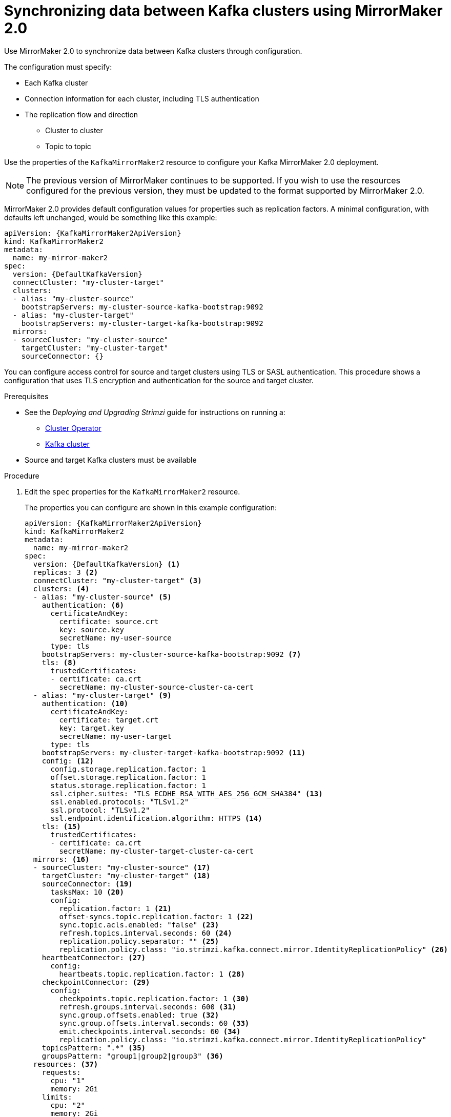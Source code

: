 // Module included in the following assemblies:
//
// assembly-config-mirrormaker2.adoc

[id='proc-mirrormaker-replication-{context}']
= Synchronizing data between Kafka clusters using MirrorMaker 2.0

Use MirrorMaker 2.0 to synchronize data between Kafka clusters through configuration.

The configuration must specify:

* Each Kafka cluster
* Connection information for each cluster, including TLS authentication
* The replication flow and direction
** Cluster to cluster
** Topic to topic

Use the properties of the `KafkaMirrorMaker2` resource to configure your Kafka MirrorMaker 2.0 deployment.

NOTE: The previous version of MirrorMaker continues to be supported.
If you wish to use the resources configured for the previous version,
they must be updated to the format supported by MirrorMaker 2.0.

MirrorMaker 2.0 provides default configuration values for properties such as replication factors.
A minimal configuration, with defaults left unchanged, would be something like this example:

[source,yaml,subs="+quotes,attributes"]
----
apiVersion: {KafkaMirrorMaker2ApiVersion}
kind: KafkaMirrorMaker2
metadata:
  name: my-mirror-maker2
spec:
  version: {DefaultKafkaVersion}
  connectCluster: "my-cluster-target"
  clusters:
  - alias: "my-cluster-source"
    bootstrapServers: my-cluster-source-kafka-bootstrap:9092
  - alias: "my-cluster-target"
    bootstrapServers: my-cluster-target-kafka-bootstrap:9092
  mirrors:
  - sourceCluster: "my-cluster-source"
    targetCluster: "my-cluster-target"
    sourceConnector: {}
----

You can configure access control for source and target clusters using TLS or SASL authentication.
This procedure shows a configuration that uses TLS encryption and authentication for the source and target cluster.

.Prerequisites

* See the _Deploying and Upgrading Strimzi_ guide for instructions on running a:
** link:{BookURLDeploying}#cluster-operator-str[Cluster Operator^]
** link:{BookURLDeploying}#deploying-kafka-cluster-str[Kafka cluster^]
* Source and target Kafka clusters must be available

.Procedure

. Edit the `spec` properties for the `KafkaMirrorMaker2` resource.
+
The properties you can configure are shown in this example configuration:
+
[source,yaml,subs="+quotes,attributes"]
----
apiVersion: {KafkaMirrorMaker2ApiVersion}
kind: KafkaMirrorMaker2
metadata:
  name: my-mirror-maker2
spec:
  version: {DefaultKafkaVersion} <1>
  replicas: 3 <2>
  connectCluster: "my-cluster-target" <3>
  clusters: <4>
  - alias: "my-cluster-source" <5>
    authentication: <6>
      certificateAndKey:
        certificate: source.crt
        key: source.key
        secretName: my-user-source
      type: tls
    bootstrapServers: my-cluster-source-kafka-bootstrap:9092 <7>
    tls: <8>
      trustedCertificates:
      - certificate: ca.crt
        secretName: my-cluster-source-cluster-ca-cert
  - alias: "my-cluster-target" <9>
    authentication: <10>
      certificateAndKey:
        certificate: target.crt
        key: target.key
        secretName: my-user-target
      type: tls
    bootstrapServers: my-cluster-target-kafka-bootstrap:9092 <11>
    config: <12>
      config.storage.replication.factor: 1
      offset.storage.replication.factor: 1
      status.storage.replication.factor: 1
      ssl.cipher.suites: "TLS_ECDHE_RSA_WITH_AES_256_GCM_SHA384" <13>
      ssl.enabled.protocols: "TLSv1.2"
      ssl.protocol: "TLSv1.2"
      ssl.endpoint.identification.algorithm: HTTPS <14>
    tls: <15>
      trustedCertificates:
      - certificate: ca.crt
        secretName: my-cluster-target-cluster-ca-cert
  mirrors: <16>
  - sourceCluster: "my-cluster-source" <17>
    targetCluster: "my-cluster-target" <18>
    sourceConnector: <19>
      tasksMax: 10 <20>
      config:
        replication.factor: 1 <21>
        offset-syncs.topic.replication.factor: 1 <22>
        sync.topic.acls.enabled: "false" <23>
        refresh.topics.interval.seconds: 60 <24>
        replication.policy.separator: "" <25>
        replication.policy.class: "io.strimzi.kafka.connect.mirror.IdentityReplicationPolicy" <26>
    heartbeatConnector: <27>
      config:
        heartbeats.topic.replication.factor: 1 <28>
    checkpointConnector: <29>
      config:
        checkpoints.topic.replication.factor: 1 <30>
        refresh.groups.interval.seconds: 600 <31>
        sync.group.offsets.enabled: true <32>
        sync.group.offsets.interval.seconds: 60 <33>
        emit.checkpoints.interval.seconds: 60 <34>
        replication.policy.class: "io.strimzi.kafka.connect.mirror.IdentityReplicationPolicy"
    topicsPattern: ".*" <35>
    groupsPattern: "group1|group2|group3" <36>
  resources: <37>
    requests:
      cpu: "1"
      memory: 2Gi
    limits:
      cpu: "2"
      memory: 2Gi
  logging: <38>
    type: inline
    loggers:
      connect.root.logger.level: "INFO"
  readinessProbe: <39>
    initialDelaySeconds: 15
    timeoutSeconds: 5
  livenessProbe:
    initialDelaySeconds: 15
    timeoutSeconds: 5
  jvmOptions: <40>
    "-Xmx": "1g"
    "-Xms": "1g"
  image: my-org/my-image:latest <41>
  template: <42>
    pod:
      affinity:
        podAntiAffinity:
          requiredDuringSchedulingIgnoredDuringExecution:
            - labelSelector:
                matchExpressions:
                  - key: application
                    operator: In
                    values:
                      - postgresql
                      - mongodb
              topologyKey: "kubernetes.io/hostname"
    connectContainer: <43>
      env:
        - name: JAEGER_SERVICE_NAME
          value: my-jaeger-service
        - name: JAEGER_AGENT_HOST
          value: jaeger-agent-name
        - name: JAEGER_AGENT_PORT
          value: "6831"
  tracing:
    type: jaeger <44>
  externalConfiguration: <45>
    env:
      - name: AWS_ACCESS_KEY_ID
        valueFrom:
          secretKeyRef:
            name: aws-creds
            key: awsAccessKey
      - name: AWS_SECRET_ACCESS_KEY
        valueFrom:
          secretKeyRef:
            name: aws-creds
            key: awsSecretAccessKey
----
<1> The Kafka Connect and Mirror Maker 2.0 xref:type-KafkaConnectSpec-reference[version], which will always be the same.
<2> xref:con-common-configuration-replicas-reference[The number of replica nodes].
<3> xref:type-KafkaMirrorMaker2Spec-reference[Kafka cluster alias] for Kafka Connect, which must specify the *target* Kafka cluster. The Kafka cluster is used by Kafka Connect for its internal topics.
<4> xref:type-KafkaMirrorMaker2ClusterSpec-reference[Specification] for the Kafka clusters being synchronized.
<5> xref:type-KafkaMirrorMaker2ClusterSpec-reference[Cluster alias] for the source Kafka cluster.
<6> Authentication for the source cluster, using the xref:type-KafkaClientAuthenticationTls-reference[TLS mechanism], as shown here, using xref:type-KafkaClientAuthenticationOAuth-reference[OAuth bearer tokens], or a SASL-based xref:type-KafkaClientAuthenticationScramSha512-reference[SCRAM-SHA-512] or xref:type-KafkaClientAuthenticationPlain-reference[PLAIN] mechanism.
<7> xref:con-common-configuration-bootstrap-reference[Bootstrap server] for connection to the source Kafka cluster.
<8> xref:con-common-configuration-trusted-certificates-reference[TLS encryption] with key names under which TLS certificates are stored in X.509 format for the source Kafka cluster. If certificates are stored in the same secret, it can be listed multiple times.
<9> xref:type-KafkaMirrorMaker2ClusterSpec-reference[Cluster alias] for the target Kafka cluster.
<10> Authentication for the target Kafka cluster is configured in the same way as for the source Kafka cluster.
<11> xref:con-common-configuration-bootstrap-reference[Bootstrap server] for connection to the target Kafka cluster.
<12> xref:property-kafka-connect-config-reference[Kafka Connect configuration].
Standard Apache Kafka configuration may be provided, restricted to those properties not managed directly by Strimzi.
<13> xref:con-common-configuration-ssl-reference[SSL properties] for external listeners to run with a specific _cipher suite_ for a TLS version.
<14> xref:type-KafkaMirrorMaker2ClusterSpec-reference[Hostname verification is enabled] by setting to `HTTPS`. An empty string disables the verification.
<15> TLS encryption for the target Kafka cluster is configured in the same way as for the source Kafka cluster.
<16> xref:type-KafkaMirrorMaker2MirrorSpec-reference[MirrorMaker 2.0 connectors].
<17> xref:type-KafkaMirrorMaker2MirrorSpec-reference[Cluster alias] for the source cluster used by the MirrorMaker 2.0 connectors.
<18> xref:type-KafkaMirrorMaker2MirrorSpec-reference[Cluster alias] for the target cluster used by the MirrorMaker 2.0 connectors.
<19> xref:type-KafkaMirrorMaker2ConnectorSpec-reference[Configuration for the `MirrorSourceConnector`] that creates remote topics. The `config` overrides the default configuration options.
<20> The maximum number of tasks that the connector may create. Tasks handle the data replication and run in parallel. If the infrastructure supports the processing overhead, increasing this value can improve throughput. Kafka Connect distributes the tasks between members of the cluster. If there are more tasks than workers, workers are assigned multiple tasks. For sink connectors, aim to have one task for each topic partition consumed. For source connectors, the number of tasks that can run in parallel may also depend on the external system. The connector creates fewer than the maximum number of tasks if it cannot achieve the parallelism.
<21> Replication factor for mirrored topics created at the target cluster.
<22> Replication factor for the `MirrorSourceConnector` `offset-syncs` internal topic that maps the offsets of the source and target clusters.
<23> When xref:con-mirrormaker-acls-{context}[ACL rules synchronization] is enabled, ACLs are applied to synchronized topics. The default is `true`.
<24> Optional setting to change the frequency of checks for new topics. The default is for a check every 10 minutes.
<25> Defines the separator used for the renaming of remote topics.
<26> Adds a policy that overrides the automatic renaming of remote topics. Instead of prepending the name with the name of the source cluster, the topic retains its original name. This optional setting is useful for active/passive backups and data migration.
To configure topic offset synchronization, this property must also be set for the `checkpointConnector.config`.
<27> xref:type-KafkaMirrorMaker2ConnectorSpec-reference[Configuration for the `MirrorHeartbeatConnector`] that performs connectivity checks. The `config` overrides the default configuration options.
<28> Replication factor for the heartbeat topic created at the target cluster.
<29> xref:type-KafkaMirrorMaker2ConnectorSpec-reference[Configuration for the `MirrorCheckpointConnector`] that tracks offsets. The `config` overrides the default configuration options.
<30> Replication factor for the checkpoints topic created at the target cluster.
<31> Optional setting to change the frequency of checks for new consumer groups. The default is for a check every 10 minutes.
<32> Optional setting to synchronize consumer group offsets, which is useful for recovery in an active/passive configuration. Synchronization is not enabled by default.
<33> If the synchronization of consumer group offsets is enabled, you can adjust the frequency of the synchronization.
<34> Adjusts the frequency of checks for offset tracking. If you change the frequency of offset synchronization, you might also need to adjust the frequency of these checks.
<35> Topic replication from the source cluster xref:type-KafkaMirrorMaker2MirrorSpec-reference[defined as regular expression patterns]. Here we request all topics.
<36> Consumer group replication from the source cluster xref:type-KafkaMirrorMaker2MirrorSpec-reference[defined as regular expression patterns]. Here we request three consumer groups by name.
You can use comma-separated lists.
<37> Requests for reservation of xref:con-common-configuration-resources-reference[supported resources], currently `cpu` and `memory`, and limits to specify the maximum resources that can be consumed.
<38> Specified xref:property-kafka-connect-logging-reference[Kafka Connect loggers and log levels] added directly (`inline`) or indirectly (`external`) through a ConfigMap. A custom ConfigMap must be placed under the `log4j.properties` or `log4j2.properties` key. For the Kafka Connect `log4j.rootLogger` logger, you can set the log level to INFO, ERROR, WARN, TRACE, DEBUG, FATAL or OFF.
<39> xref:con-common-configuration-healthchecks-reference[Healthchecks] to know when to restart a container (liveness) and when a container can accept traffic (readiness).
<40> xref:con-common-configuration-jvm-reference[JVM configuration options] to optimize performance for the Virtual Machine (VM) running Kafka MirrorMaker.
<41> ADVANCED OPTION: xref:con-common-configuration-images-reference[Container image configuration], which is recommended only in special situations.
<42> xref:assembly-customizing-kubernetes-resources-str[Template customization]. Here a pod is scheduled with anti-affinity, so the pod is not scheduled on nodes with the same hostname.
<43> Environment variables are also xref:ref-tracing-environment-variables-str[set for distributed tracing using Jaeger].
<44> xref:assembly-distributed-tracing-str[Distributed tracing is enabled for Jaeger].
<45> xref:type-ExternalConfiguration-reference[External configuration] for a Kubernetes Secret mounted to Kafka MirrorMaker as an environment variable.
You can also use the _Kubernetes Configuration Provider_ to xref:proc-loading-config-with-provider-str[load configuration values from external sources].

. Create or update the resource:
+
[source,shell,subs=+quotes]
kubectl apply -f _MIRRORMAKER-CONFIGURATION-FILE_
